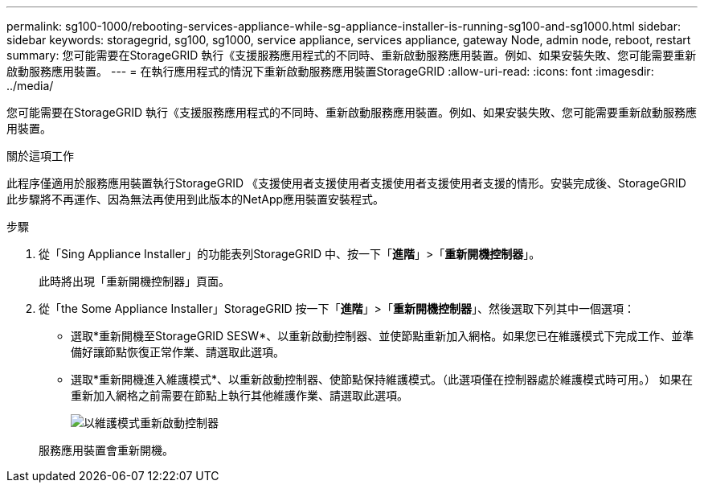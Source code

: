 ---
permalink: sg100-1000/rebooting-services-appliance-while-sg-appliance-installer-is-running-sg100-and-sg1000.html 
sidebar: sidebar 
keywords: storagegrid, sg100, sg1000, service appliance, services appliance, gateway Node, admin node, reboot, restart 
summary: 您可能需要在StorageGRID 執行《支援服務應用程式的不同時、重新啟動服務應用裝置。例如、如果安裝失敗、您可能需要重新啟動服務應用裝置。 
---
= 在執行應用程式的情況下重新啟動服務應用裝置StorageGRID
:allow-uri-read: 
:icons: font
:imagesdir: ../media/


[role="lead"]
您可能需要在StorageGRID 執行《支援服務應用程式的不同時、重新啟動服務應用裝置。例如、如果安裝失敗、您可能需要重新啟動服務應用裝置。

.關於這項工作
此程序僅適用於服務應用裝置執行StorageGRID 《支援使用者支援使用者支援使用者支援使用者支援的情形。安裝完成後、StorageGRID 此步驟將不再運作、因為無法再使用到此版本的NetApp應用裝置安裝程式。

.步驟
. 從「Sing Appliance Installer」的功能表列StorageGRID 中、按一下「*進階*」>「*重新開機控制器*」。
+
此時將出現「重新開機控制器」頁面。

. 從「the Some Appliance Installer」StorageGRID 按一下「*進階*」>「*重新開機控制器*」、然後選取下列其中一個選項：
+
** 選取*重新開機至StorageGRID SESW*、以重新啟動控制器、並使節點重新加入網格。如果您已在維護模式下完成工作、並準備好讓節點恢復正常作業、請選取此選項。
** 選取*重新開機進入維護模式*、以重新啟動控制器、使節點保持維護模式。（此選項僅在控制器處於維護模式時可用。） 如果在重新加入網格之前需要在節點上執行其他維護作業、請選取此選項。
+
image::../media/reboot_controller_from_maintenance_mode.png[以維護模式重新啟動控制器]

+
服務應用裝置會重新開機。




